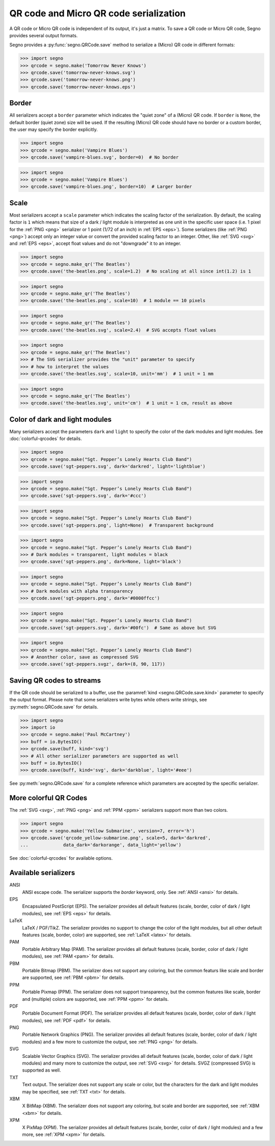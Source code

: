 QR code and Micro QR code serialization
=======================================

A QR code or Micro QR code is independent of its output, it's just a matrix.
To save a QR code or Micro QR code, Segno provides several output formats.

Segno provides a :py:func:`segno.QRCode.save` method to serialize a (Micro)
QR code in different formats:

.. code-block:: python

    >>> import segno
    >>> qrcode = segno.make('Tomorrow Never Knows')
    >>> qrcode.save('tomorrow-never-knows.svg')
    >>> qrcode.save('tomorrow-never-knows.png')
    >>> qrcode.save('tomorrow-never-knows.eps')


.. image:: _static/tomorrow-never-knows-2-q.png
    :alt: 2-Q QR code encoding "Tomorrow Never Knows"


Border
------

All serializers accept a ``border`` parameter which indicates the "quiet zone"
of a (Micro) QR code. If ``border`` is ``None``, the default border (quiet zone)
size will be used. If the resulting (Micro) QR code should have no border or
a custom border, the user may specify the border explicitly.

.. code-block:: python

    >>> import segno
    >>> qrcode = segno.make('Vampire Blues')
    >>> qrcode.save('vampire-blues.svg', border=0)  # No border

.. image:: _static/vampire-blues-m4-m-no-border.svg
    :alt: M4-M QR code encoding "Vampire Blues", quiet zone omitted


.. code-block:: python

    >>> import segno
    >>> qrcode = segno.make('Vampire Blues')
    >>> qrcode.save('vampire-blues.png', border=10)  # Larger border

.. image:: _static/vampire-blues-m4-m-border-10.png
    :alt: M4-M QR code encoding "Vampire Blues", quiet zone of 10


Scale
-----

Most serializers accept a ``scale`` parameter which indicates the scaling
factor of the serialization. By default, the scaling factor is ``1`` which means
that size of a dark / light module is interpreted as one unit in the specific
user space (i.e. 1 pixel for the :ref:`PNG <png>` serializer or
1 point (1/72 of an inch) in :ref:`EPS <eps>`). Some serializers
(like :ref:`PNG <png>`) accept only an integer value or convert the provided
scaling factor to an integer. Other, like :ref:`SVG <svg>` and :ref:`EPS <eps>`,
accept float values and do not "downgrade" it to an integer.

.. code-block:: python

    >>> import segno
    >>> qrcode = segno.make_qr('The Beatles')
    >>> qrcode.save('the-beatles.png', scale=1.2)  # No scaling at all since int(1.2) is 1

.. image:: _static/the-beatles-1-q-scale-1.png
    :alt: 1-Q QR code encoding "The Beatles"


.. code-block:: python

    >>> import segno
    >>> qrcode = segno.make_qr('The Beatles')
    >>> qrcode.save('the-beatles.png', scale=10)  # 1 module == 10 pixels

.. image:: _static/the-beatles-1-q-scale-10.png
    :alt: 1-Q QR code encoding "The Beatles"


.. code-block:: python

    >>> import segno
    >>> qrcode = segno.make_qr('The Beatles')
    >>> qrcode.save('the-beatles.svg', scale=2.4)  # SVG accepts float values

.. image:: _static/the-beatles-1-q-scale-2.4.svg
    :alt: 1-Q QR code encoding "The Beatles"


.. code-block:: python

    >>> import segno
    >>> qrcode = segno.make_qr('The Beatles')
    >>> # The SVG serializer provides the "unit" parameter to specify
    >>> # how to interpret the values
    >>> qrcode.save('the-beatles.svg', scale=10, unit='mm')  # 1 unit = 1 mm

.. image:: _static/the-beatles-1-q-scale-10-unit-mm.svg
    :alt: 1-Q QR code encoding "The Beatles"


.. code-block:: python

    >>> import segno
    >>> qrcode = segno.make_qr('The Beatles')
    >>> qrcode.save('the-beatles.svg', unit='cm')  # 1 unit = 1 cm, result as above

.. image:: _static/the-beatles-1-q-scale-1-unit-cm.svg
    :alt: 1-Q QR code encoding "The Beatles"


Color of dark and light modules
-------------------------------

Many serializers accept the parameters ``dark`` and ``light`` to specify
the color of the dark modules and light modules. See :doc:`colorful-qrcodes`
for details.

.. code-block:: python

    >>> import segno
    >>> qrcode = segno.make("Sgt. Pepper’s Lonely Hearts Club Band")
    >>> qrcode.save('sgt-peppers.svg', dark='darkred', light='lightblue')

.. image:: _static/sgt-peppers-dark_darkred-light_lightblue.svg
    :alt: 3-M QR code encoding "Sgt. Pepper’s Lonely Hearts Club Band"


.. code-block:: python

    >>> import segno
    >>> qrcode = segno.make("Sgt. Pepper’s Lonely Hearts Club Band")
    >>> qrcode.save('sgt-peppers.svg', dark='#ccc')

.. image:: _static/sgt-peppers-dark_685e5c.svg
    :alt: 3-M QR code encoding "Sgt. Pepper’s Lonely Hearts Club Band"


.. code-block:: python

    >>> import segno
    >>> qrcode = segno.make("Sgt. Pepper’s Lonely Hearts Club Band")
    >>> qrcode.save('sgt-peppers.png', light=None)  # Transparent background

.. image:: _static/sgt-peppers-light_transparent.png
    :alt: 3-M QR code encoding "Sgt. Pepper’s Lonely Hearts Club Band"


.. code-block:: python

    >>> import segno
    >>> qrcode = segno.make("Sgt. Pepper’s Lonely Hearts Club Band")
    >>> # Dark modules = transparent, light modules = black
    >>> qrcode.save('sgt-peppers.png', dark=None, light='black')

.. image:: _static/sgt-peppers-dark_transparent-light_black.png
    :alt: 3-M QR code encoding "Sgt. Pepper’s Lonely Hearts Club Band"


.. code-block:: python

    >>> import segno
    >>> qrcode = segno.make("Sgt. Pepper’s Lonely Hearts Club Band")
    >>> # Dark modules with alpha transparency
    >>> qrcode.save('sgt-peppers.png', dark='#0000ffcc')

.. image:: _static/sgt-peppers-dark_0000ffcc.png
    :alt: 3-M QR code encoding "Sgt. Pepper’s Lonely Hearts Club Band"


.. code-block:: python

    >>> import segno
    >>> qrcode = segno.make("Sgt. Pepper’s Lonely Hearts Club Band")
    >>> qrcode.save('sgt-peppers.svg', dark='#00fc')  # Same as above but SVG

.. image:: _static/sgt-peppers-dark_00fc.svg
    :alt: 3-M QR code encoding "Sgt. Pepper’s Lonely Hearts Club Band"


.. code-block:: python

    >>> import segno
    >>> qrcode = segno.make("Sgt. Pepper’s Lonely Hearts Club Band")
    >>> # Anonther color, save as compressed SVG
    >>> qrcode.save('sgt-peppers.svgz', dark=(8, 90, 117))

.. image:: _static/sgt-peppers-dark_890117.svg
    :alt: 3-M QR code encoding "Sgt. Pepper’s Lonely Hearts Club Band"


Saving QR codes to streams
--------------------------

If the QR code should be serialized to a buffer, use the
:paramref:`kind <segno.QRCode.save.kind>`  parameter to specify the output format.
Please note that some serializers write bytes while others write strings, see
:py:meth:`segno.QRCode.save` for details.

.. code-block:: python

    >>> import segno
    >>> import io
    >>> qrcode = segno.make('Paul McCartney')
    >>> buff = io.BytesIO()
    >>> qrcode.save(buff, kind='svg')
    >>> # All other serializer parameters are supported as well
    >>> buff = io.BytesIO()
    >>> qrcode.save(buff, kind='svg', dark='darkblue', light='#eee')

.. image:: _static/paul-mccartney.svg
    :alt: M4-L QR code encoding "Paul McCartney"


See :py:meth:`segno.QRCode.save` for a complete reference which parameters are
accepted by the specific serializer.


More colorful QR Codes
----------------------

The :ref:`SVG <svg>`, :ref:`PNG <png>` and :ref:`PPM <ppm>` serializers support
more than two colors.

.. code-block:: python

    >>> import segno
    >>> qrcode = segno.make('Yellow Submarine', version=7, error='h')
    >>> qrcode.save('qrcode_yellow-submarine.png', scale=5, dark='darkred',
    ...             data_dark='darkorange', data_light='yellow')

.. image:: _static/colorful/qrcode_yellow-submarine.png
    :alt: Colorful 7-H QR code encoding "Yellow Submarine"

See :doc:`colorful-qrcodes` for available options.


.. _serializers:

Available serializers
---------------------

ANSI
    ANSI escape code. The serializer supports the `border` keyword, only.
    See :ref:`ANSI <ansi>` for details.

EPS
    Encapsulated PostScript (EPS). The serializer provides all default features
    (scale, border, color of dark / light modules), see :ref:`EPS <eps>` for details.

LaTeX
    LaTeX / PGF/TikZ. The serializer provides no support to change the color
    of the light modules, but all other default features
    (scale, border, color) are supported, see :ref:`LaTeX <latex>` for details.

PAM
    Portable Arbitrary Map (PAM). The serializer provides all default features
    (scale, border, color of dark / light modules), see :ref:`PAM <pam>` for details.

PBM
    Portable Bitmap (PBM). The serializer does not support any coloring,
    but the common featurs like scale and border are supported, see :ref:`PBM <pbm>`
    for details.

PPM
    Portable Pixmap (PPM). The serializer does not support transparency,
    but the common features like scale, border and (multiple) colors are
    supported, see :ref:`PPM <ppm>` for details.

PDF
    Portable Document Format (PDF). The serializer provides all default features
    (scale, border, color of dark / light modules), see :ref:`PDF <pdf>` for details.

PNG
    Portable Network Graphics (PNG). The serializer provides all default features
    (scale, border, color of dark / light modules) and a few more to customize the
    output, see :ref:`PNG <png>` for details.

SVG
    Scalable Vector Graphics (SVG). The serializer provides all default features
    (scale, border, color of dark / light modules) and many more to customize the
    output, see :ref:`SVG <svg>` for details. SVGZ (compressed SVG) is supported
    as well.

TXT
    Text output. The serializer does not support any scale or color, but the
    characters for the dark and light modules may be specified,
    see :ref:`TXT <txt>` for details.

XBM
    X BitMap (XBM). The serializer does not support any coloring, but scale
    and border are supported, see :ref:`XBM <xbm>` for details.

XPM
    X PixMap (XPM). The serializer provides all default features
    (scale, border, color of dark / light modules) and a few more, see
    :ref:`XPM <xpm>` for details.
